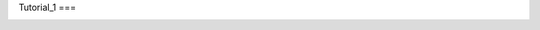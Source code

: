Tutorial_1
===

.. autosummary::
   :toctree: generated

   template tutorial

.. image:: ../images/studio_template_config.PNG
